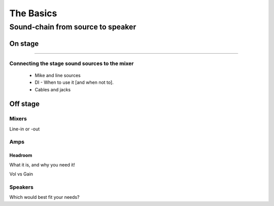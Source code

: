 The Basics
**********

Sound-chain from source to speaker
##################################

On stage
========

---------------------

Connecting the stage sound sources to the mixer
-----------------------------------------------

	- Mike and line sources
	- DI - When to use it [and when not to].
	- Cables and jacks

Off stage
=========

Mixers
------

Line-in or -out

Amps
----

Headroom
^^^^^^^^

What it is, and why you need it!

Vol vs Gain

Speakers
--------

Which would best fit your needs?
